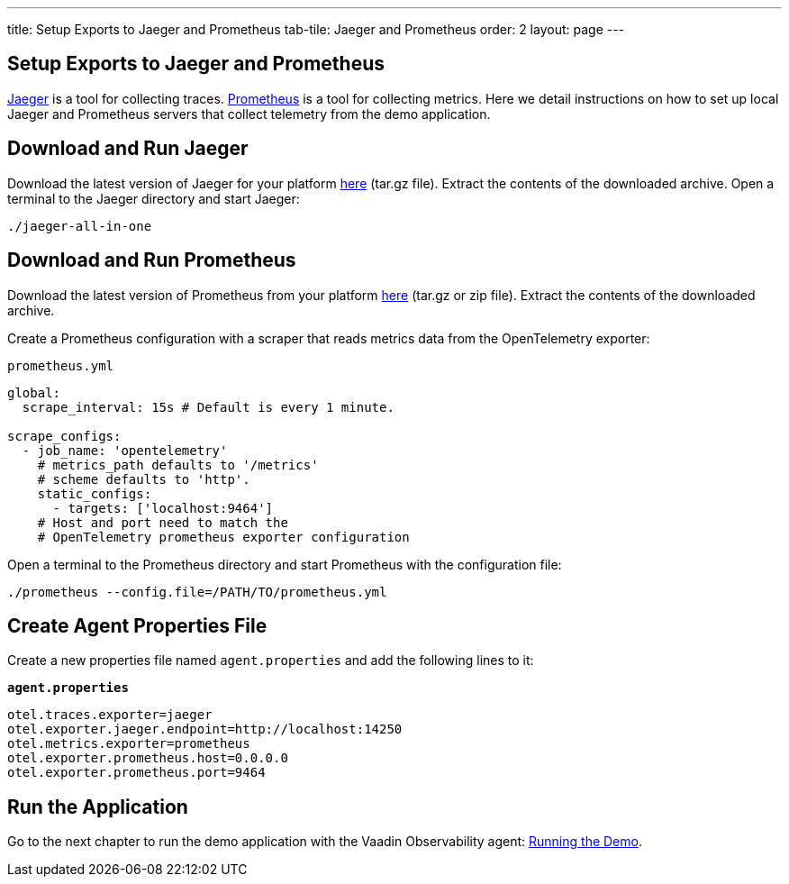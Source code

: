 ---
title: Setup Exports to Jaeger and Prometheus
tab-tile: Jaeger and Prometheus
order: 2
layout: page
---

== Setup Exports to Jaeger and Prometheus

https://www.jaegertracing.io/[Jaeger] is a tool for collecting traces.
https://prometheus.io/[Prometheus] is a tool for collecting metrics.
Here we detail instructions on how to set up local Jaeger and Prometheus servers that collect telemetry from the demo application.

== Download and Run Jaeger

Download the latest version of Jaeger for your platform https://www.jaegertracing.io/download/[here] (tar.gz file).
Extract the contents of the downloaded archive.
Open a terminal to the Jaeger directory and start Jaeger:
[source,shell]
----
./jaeger-all-in-one
----

== Download and Run Prometheus

Download the latest version of Prometheus from your platform https://prometheus.io/download/[here] (tar.gz or zip file).
Extract the contents of the downloaded archive.

Create a Prometheus configuration with a scraper that reads metrics data from the OpenTelemetry exporter:

.`prometheus.yml`
[source,yaml]
----
global:
  scrape_interval: 15s # Default is every 1 minute.

scrape_configs:
  - job_name: 'opentelemetry'
    # metrics_path defaults to '/metrics'
    # scheme defaults to 'http'.
    static_configs:
      - targets: ['localhost:9464']
    # Host and port need to match the
    # OpenTelemetry prometheus exporter configuration
----

Open a terminal to the Prometheus directory and start Prometheus with the configuration file:

[source,shell]
----
./prometheus --config.file=/PATH/TO/prometheus.yml
----

== Create Agent Properties File

Create a new properties file named `agent.properties` and add the following lines to it:

.`*agent.properties*`
[source,properties]
----
otel.traces.exporter=jaeger
otel.exporter.jaeger.endpoint=http://localhost:14250
otel.metrics.exporter=prometheus
otel.exporter.prometheus.host=0.0.0.0
otel.exporter.prometheus.port=9464
----

== Run the Application

Go to the next chapter to run the demo application with the Vaadin Observability agent: <<run-demo#,Running the Demo>>.
